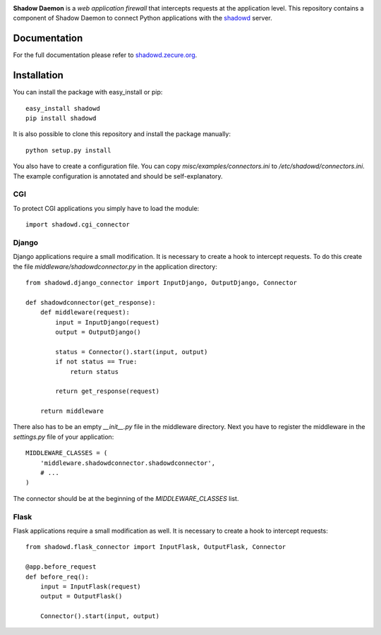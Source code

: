 .. image:: https://shadowd.zecure.org/img/logo_small.png
.. image:: https://github.com/zecure/shadowd_python/actions/workflows/analyze.yml/badge.svg
    :target: https://github.com/zecure/shadowd_python/actions/workflows/analyze.yml
.. image:: https://sonarcloud.io/api/project_badges/measure?project=zecure_shadowd_python&metric=alert_status
    :target: https://sonarcloud.io/dashboard?id=zecure_shadowd_python

**Shadow Daemon** is a *web application firewall* that intercepts requests at the application level.
This repository contains a component of Shadow Daemon to connect Python applications with the `shadowd <https://github.com/zecure/shadowd>`_ server.

Documentation
=============
For the full documentation please refer to `shadowd.zecure.org <https://shadowd.zecure.org/>`_.

Installation
============
You can install the package with easy_install or pip:

::

   easy_install shadowd
   pip install shadowd

It is also possible to clone this repository and install the package manually:

::

    python setup.py install

You also have to create a configuration file. You can copy *misc/examples/connectors.ini* to */etc/shadowd/connectors.ini*.
The example configuration is annotated and should be self-explanatory.

CGI
---
To protect CGI applications you simply have to load the module:

::

    import shadowd.cgi_connector

Django
------
Django applications require a small modification. It is necessary to create a hook to intercept requests.
To do this create the file *middleware/shadowdconnector.py* in the application directory:

::

    from shadowd.django_connector import InputDjango, OutputDjango, Connector

    def shadowdconnector(get_response):
        def middleware(request):
            input = InputDjango(request)
            output = OutputDjango()

            status = Connector().start(input, output)
            if not status == True:
                return status

            return get_response(request)

        return middleware


There also has to be an empty *__init__.py* file in the middleware directory.
Next you have to register the middleware in the *settings.py* file of your application:

::

    MIDDLEWARE_CLASSES = (
        'middleware.shadowdconnector.shadowdconnector',
        # ...
    )

The connector should be at the beginning of the *MIDDLEWARE_CLASSES* list.

Flask
------
Flask applications require a small modification as well. It is necessary to create a hook to intercept requests:

::

    from shadowd.flask_connector import InputFlask, OutputFlask, Connector

    @app.before_request
    def before_req():
        input = InputFlask(request)
        output = OutputFlask()

        Connector().start(input, output)
